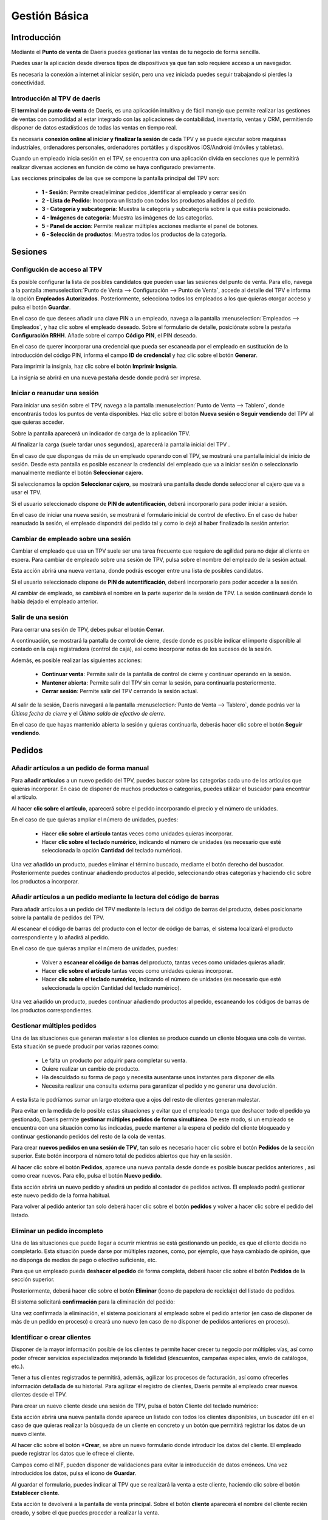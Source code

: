 ==============
Gestión Básica
==============

Introducción
=============

Mediante el **Punto de venta** de Daeris puedes gestionar las ventas de tu negocio de forma sencilla.

Puedes usar la aplicación desde diversos tipos de dispositivos ya que tan solo requiere acceso a un navegador.

Es necesaria la conexión a internet al iniciar sesión, pero una vez iniciada puedes seguir trabajando si
pierdes la conectividad.


Introducción al TPV de daeris
----------------------------------

El **terminal de punto de venta** de Daeris, es una aplicación intuitiva y de fácil manejo que permite realizar las
gestiones de ventas con comodidad al estar integrado con las aplicaciones de contabilidad, inventario, ventas y CRM, permitiendo
disponer de datos estadísticos de todas las ventas en tiempo real.

Es necesaria **conexión online al iniciar y finalizar la sesión** de cada TPV y se puede ejecutar sobre maquinas
industriales, ordenadores personales, ordenadores portátiles y dispositivos iOS/Android (móviles y tabletas).

Cuando un empleado inicia sesión en el TPV, se encuentra con una aplicación divida en secciones que le permitirá
realizar diversas acciones en función de cómo se haya configurado previamente.

Las secciones principales de las que se compone la pantalla principal del TPV son:

    - **1 - Sesión**: Permite crear/eliminar pedidos ,identificar al empleado y cerrar sesión
    - **2 - Lista de Pedido**: Incorpora un listado con todos los productos añadidos al pedido.
    - **3 - Categoría y subcategoría**: Muestra la categoría y subcategoría sobre la que estás posicionado.
    - **4 - Imágenes de categoría**: Muestra las imágenes de las categorías.
    - **5 - Panel de acción**: Permite realizar múltiples acciones mediante el panel de botones.
    - **6 - Selección de productos**: Muestra todos los productos de la categoría.

.. image:: gestion_basica/pos_partes.png
   :align: center
   :alt: Secciones principales de las que se compone la pantalla principal del TPV

Sesiones
=============

.. _ventas/punto_de_venta/gestion_basica/configurar_acceso:

Configución de acceso al TPV
------------------------------

Es posible configurar la lista de posibles candidatos que pueden usar las sesiones del punto de venta.
Para ello, navega a la pantalla :menuselection:`Punto de Venta --> Configuración --> Punto de Venta`, accede al detalle
del TPV e informa la opción **Empleados Autorizados**. Posteriormente, selecciona todos los
empleados a los que quieras otorgar acceso y pulsa el botón **Guardar**.

.. image:: gestion_basica/conf_empleados.png
   :align: center
   :alt: Informa la opción Empleados Autorizados y selecciona todos las empleados a los que quieras otorgar acceso

En el caso de que desees añadir una clave PIN a un empleado, navega a la pantalla :menuselection:`Empleados --> Empleados`,
y haz clic sobre el empleado deseado. Sobre el formulario de detalle, posiciónate sobre la pestaña **Configuración RRHH**.
Añade sobre el campo **Código PIN**, el PIN deseado.

.. image:: gestion_basica/rrhh1.png
   :align: center
   :alt: Informa el PIN deseado

En el caso de querer incorporar una credencial que pueda ser escaneada por el empleado en sustitución de la introducción
del código PIN, informa el campo **ID de credencial** y haz clic sobre el botón **Generar**.

.. image:: gestion_basica/rrhh2.png
   :align: center
   :alt: ID de credencial

Para imprimir la insignia, haz clic sobre el botón **Imprimir Insignia**.

.. image:: gestion_basica/rrhh3.png
   :align: center
   :alt: ID de credencial

La insignia se abrirá en una nueva pestaña desde donde podrá ser impresa.

.. image:: gestion_basica/rrhh4.png
   :align: center
   :alt: ID de credencial

Iniciar o reanudar una sesión
------------------------------

Para iniciar una sesión sobre el TPV, navega a la pantalla :menuselection:`Punto de Venta --> Tablero`, donde
encontrarás todos los puntos de venta disponibles. Haz clic sobre el botón **Nueva sesión o Seguir vendiendo** del TPV al
que quieras acceder.

.. image:: gestion_basica/pos_tablero.png
   :align: center
   :alt: Para iniciar una sesión sobre el TPV, navega a la pantalla : Punto de Venta / Tablero

Sobre la pantalla aparecerá un indicador de carga de la aplicación TPV.

.. image:: gestion_basica/pos_carga.png
   :align: center
   :alt: Indicador de carga de la aplicación TPV

Al finalizar la carga (suele tardar unos segundos), aparecerá la pantalla inicial del TPV .

En el caso de que dispongas de más de un empleado operando con el TPV, se mostrará una pantalla inicial de inicio de sesión.
Desde esta pantalla es posible escanear la credencial del empleado que va a iniciar sesión o seleccionarlo manualmente mediante
el botón **Seleccionar cajero**.

.. image:: gestion_basica/pos_sesion.png
   :align: center
   :alt: escanear la credencial del empleado que va a inciar sesión o seleccionarlo manualmente mediante el botón Seleccionar cajero

Si seleccionamos la opción **Seleccionar cajero**, se mostrará una pantalla desde donde seleccionar el cajero que va a usar el TPV.

.. image:: gestion_basica/pos_cajero.png
   :align: center
   :alt: Pantalla desde donde seleccionar el cajero que va a usar el TPV.

Si el usuario seleccionado dispone de **PIN de autentificación**, deberá incorporarlo para poder iniciar a sesión.

.. image:: gestion_basica/pos_cajero2.png
   :align: center
   :alt: Incorporar el PIN para poder iniciar a sesión.

En el caso de iniciar una nueva sesión, se mostrará el formulario inicial de control de efectivo.
En el caso de haber reanudado la sesión, el empleado dispondrá del pedido tal y como lo dejó al haber finalizado
la sesión anterior.

.. image:: gestion_basica/pos_init.png
   :align: center
   :alt: Pantalla inicial del TPV

Cambiar de empleado sobre una sesión
-------------------------------------
Cambiar el empleado que usa un TPV suele ser una tarea frecuente que requiere de agilidad para no dejar al cliente
en espera. Para cambiar de empleado sobre una sesión de TPV, pulsa sobre el nombre del empleado de la sesión actual.

.. image:: gestion_basica/pos_empleado.png
   :align: center
   :alt: Cambiar el empleado que usa un TPV

Esta acción abrirá una nueva ventana, donde podrás escoger entre una lista de posibles candidatos.

.. image:: gestion_basica/pos_seleccion.png
   :align: center
   :alt: Nueva ventana, donde podrás escoger entre una lista de posibles candidatos

Si el usuario seleccionado dispone de **PIN de autentificación**, deberá incorporarlo para poder acceder a la sesión.

.. image:: gestion_basica/pos_aut.png
   :align: center
   :alt: Si el usuario seleccionado dispone de PIN de autentificación, deberá incorporarlo para poder acceder a la sesión.

Al cambiar de empleado, se cambiará el nombre en la parte superior de la sesión de TPV. La sesión continuará donde
lo había dejado el empleado anterior.

.. image:: gestion_basica/pos_empleado2.png
   :align: center
   :alt: Al cambiar de empleado, se cambiará el nombre en la parte superior de la sesión de TPV

Salir de una sesión
----------------------------

Para cerrar una sesión de TPV, debes pulsar el botón **Cerrar**.

.. image:: gestion_basica/pos_cerrar.png
   :align: center
   :alt: Para cerrar una sesión de TPV, debes pulsar el botón Cerrar.


A continuación, se mostrará la pantalla de control de cierre, desde donde es posible indicar el importe disponible
al contado en la caja registradora (control de caja), así como incorporar notas de los sucesos de la sesión.

Además, es posible realizar las siguientes acciones:

    - **Continuar venta**: Permite salir de la pantalla de control de cierre y continuar operando en la sesión.
    - **Mantener abierta**: Permite salir del TPV sin cerrar la sesión, para continuarla posteriormente.
    - **Cerrar sesión**: Permite salir del TPV cerrando la sesión actual.

.. image:: gestion_basica/pos_control_cierre.png
   :align: center
   :alt: Pantalla de control de caja al cierre del TPV

Al salir de la sesión, Daeris navegará a la pantalla :menuselection:`Punto de Venta --> Tablero`, donde podrás ver
la *Última fecha de cierre* y el *Último saldo de efectivo de cierre*.

.. image:: gestion_basica/pos_post_cierre.png
   :align: center
   :alt: Pantalla de control de caja al cierre del TPV

En el caso de que hayas mantenido abierta la sesión y quieras continuarla, deberás hacer clic sobre el botón **Seguir vendiendo**.

.. image:: gestion_basica/pos_post_cierre2.png
   :align: center
   :alt: Pantalla de control de caja al cierre del TPV

Pedidos
=============

Añadir artículos a un pedido de forma manual
---------------------------------------------

Para **añadir artículos** a un nuevo pedido del TPV, puedes buscar sobre las categorías cada uno de los artículos
que quieras incorporar. En caso de disponer de muchos productos o categorías, puedes utilizar el buscador para
encontrar el artículo.

.. image:: gestion_basica/buscador.png
   :align: center
   :alt: Puedes utilizar el buscador para encontrar el artículo

Al hacer **clic sobre el artículo**, aparecerá sobre el pedido incorporando el precio y el número de unidades.

.. image:: gestion_basica/clic_articulo.png
   :align: center
   :alt: Al hacer clic sobre el artículo, aparecerá sobre el pedido incorporando el precio y el número de unidades.

En el caso de que quieras ampliar el número de unidades, puedes:

    - Hacer **clic sobre el artículo** tantas veces como unidades quieras incorporar.
    - Hacer **clic sobre el teclado numérico**, indicando el número de unidades (es necesario que esté seleccionada la opción **Cantidad** del teclado numérico).

.. image:: gestion_basica/clic_articulo2.png
   :align: center
   :alt: Hacer clic sobre el teclado numérico, indicando el número de unidades , necesario que esté seleccionada la opción Cantidad del teclado numérico.

Una vez añadido un producto, puedes eliminar el término buscado, mediante el botón derecho del buscador. Posteriormente
puedes continuar añadiendo productos al pedido, seleccionando otras categorías y haciendo clic sobre los productos a incorporar.

.. image:: gestion_basica/resultado_articulo.png
   :align: center
   :alt: puedes continuar añadiendo productos al pedido.


Añadir artículos a un pedido mediante la lectura del código de barras
------------------------------------------------------------------------

Para añadir artículos a un pedido del TPV mediante la lectura del código de barras del producto, debes posicionarte
sobre la pantalla de pedidos del TPV.

.. image:: gestion_basica/tpv_buscar.png
   :align: center
   :alt: Buscar productos en el TPV

Al escanear el código de barras del producto con el lector de código de barras, el sistema localizará el producto
correspondiente y lo añadirá al pedido.

.. image:: gestion_basica/tpv_buscar2.png
   :align: center
   :alt: Producto añadido al pedido del TPV

En el caso de que quieras ampliar el número de unidades, puedes:

    - Volver a **escanear el código de barras** del producto, tantas veces como unidades quieras añadir.
    - Hacer **clic sobre el artículo** tantas veces como unidades quieras incorporar.
    - Hacer **clic sobre el teclado numérico**, indicando el número de unidades (es necesario que esté seleccionada la opción Cantidad del teclado numérico).

.. image:: gestion_basica/tpv_unidades.png
   :align: center
   :alt: Unidades del artículo añadido al pedido del TPV

Una vez añadido un producto, puedes continuar añadiendo productos al pedido, escaneando los códigos de barras de los
productos correspondientes.


Gestionar múltiples pedidos 
----------------------------
Una de las situaciones que generan malestar a los clientes se produce cuando un cliente bloquea una cola de ventas.
Esta situación se puede producir por varias razones como:

    - Le falta un producto por adquirir para completar su venta.
    - Quiere realizar un cambio de producto.
    - Ha descuidado su forma de pago y necesita ausentarse unos instantes para disponer de ella.
    - Necesita realizar una consulta externa para garantizar el pedido y no generar una devolución.

A esta lista le podríamos sumar un largo etcétera que a ojos del resto de clientes generan malestar.

Para evitar en la medida de lo posible estas situaciones y evitar que el empleado tenga que deshacer todo el pedido
ya gestionado, Daeris permite **gestionar múltiples pedidos de forma simultánea**. De este modo, si un empleado se
encuentra con una situación como las indicadas, puede mantener a la espera el pedido del cliente bloqueado y
continuar gestionando pedidos del resto de la cola de ventas.

Para crear **nuevos pedidos en una sesión de TPV**, tan solo es necesario hacer clic sobre el botón **Pedidos** de la sección
superior. Este botón incorpora el número total de pedidos abiertos que hay en la sesión.

.. image:: gestion_basica/tpv_anadir_pedido.png
   :align: center
   :alt: Añadir pedido al TPV

Al hacer clic sobre el botón **Pedidos**, aparece una nueva pantalla desde donde es posible buscar pedidos anteriores ,
asi como crear nuevos. Para ello, pulsa el botón **Nuevo pedido**.

.. image:: gestion_basica/tpv_nuevo_pedido.png
   :align: center
   :alt: Nuevo pedido en el TPV

Esta acción abrirá un nuevo pedido y añadirá un pedido al contador de pedidos activos. El empleado podrá
gestionar este nuevo pedido de la forma habitual.

.. image:: gestion_basica/tpv_nuevo_pedido2.png
   :align: center
   :alt: Nuevo pedido en el TPV

Para volver al pedido anterior tan solo deberá hacer clic sobre el botón **pedidos** y volver a hacer clic sobre el pedido del listado.

.. image:: gestion_basica/tpv_volver_pedido.png
   :align: center
   :alt: Volver al pedido anterior

Eliminar un pedido incompleto
-------------------------------

Una de las situaciones que puede llegar a ocurrir mientras se está gestionando un pedido, es que el cliente decida
no completarlo. Esta situación puede darse por múltiples razones, como, por ejemplo, que haya cambiado de opinión,
que no disponga de medios de pago o efectivo suficiente, etc.

Para que un empleado pueda **deshacer el pedido** de forma completa, deberá hacer clic sobre el botón **Pedidos** de la
sección superior.

.. image:: gestion_basica/tpv_eliminar_pedido.png
   :align: center
   :alt: Eliminar el pedido

Posteriormente, deberá hacer clic sobre el botón **Eliminar** (icono de papelera de reciclaje) del listado de pedidos.

.. image:: gestion_basica/tpv_eliminar_pedido2.png
   :align: center
   :alt: Eliminar el pedido

El sistema solicitará **confirmación** para la eliminación del pedido:

.. image:: gestion_basica/tpv_eliminar_confirmar.png
   :align: center
   :alt: Confirmar eliminar el pedido

Una vez confirmada la eliminación, el sistema posicionará al empleado sobre el pedido anterior (en caso de disponer
de más de un pedido en proceso) o creará uno nuevo (en caso de no disponer de pedidos anteriores en proceso).

.. image:: gestion_basica/tpv_eliminar_nuevo.png
   :align: center
   :alt: Nuevo pedido del TPV

Identificar o crear clientes
-------------------------------
Disponer de la mayor información posible de los clientes te permite hacer crecer tu negocio por múltiples vías,
así como poder ofrecer servicios especializados mejorando la fidelidad (descuentos, campañas especiales,
envío de catálogos, etc.).

Tener a tus clientes registrados te permitirá, además, agilizar los procesos de facturación, así como ofrecerles
información detallada de su historial. Para agilizar el registro de clientes, Daeris permite al empleado crear
nuevos clientes desde el TPV.

Para crear un nuevo cliente desde una sesión de TPV, pulsa el botón Cliente del teclado numérico:

.. image:: gestion_basica/tpv_cliente.png
   :align: center
   :alt: Cliente del TPV

Esta acción abrirá una nueva pantalla donde aparece un listado con todos los clientes disponibles, un buscador útil
en el caso de que quieras realizar la búsqueda de un cliente en concreto y un botón que permitirá registrar los
datos de un nuevo cliente.

.. image:: gestion_basica/tpv_anadir_cliente.png
   :align: center
   :alt: Añadir cliente

Al hacer clic sobre el botón **+Crear**, se abre un nuevo formulario donde introducir los datos del cliente. El empleado
puede registrar los datos que le ofrece el cliente.

Campos como el NIF, pueden disponer de validaciones para evitar la introducción de datos erróneos. Una vez
introducidos los datos, pulsa el icono de **Guardar**.

.. image:: gestion_basica/tpv_guardar_cliente.png
   :align: center
   :alt: Guardar cliente

Al guardar el formulario, puedes indicar al TPV que se realizará la venta a este cliente, haciendo clic sobre el
botón **Establecer cliente**.

.. image:: gestion_basica/tpv_establecer_cliente.png
   :align: center
   :alt: Establecer cliente

Esta acción te devolverá a la pantalla de venta principal. Sobre el botón **cliente** aparecerá el nombre del cliente
recién creado, y sobre el que puedes proceder a realizar la venta.

.. image:: gestion_basica/tpv_cliente_on.png
   :align: center
   :alt: Cliente del TPV

Al proceder a registrar el pago, el cliente aparecerá identificado sobre la pantalla de pago.

.. image:: gestion_basica/tpv_cliente_pago.png
   :align: center
   :alt: Cliente del TPV

Una vez validado el pago, aparecerán los datos del cliente en el correspondiente ticket de compra y permitirá enviarle
el recibo por correo electrónico.

.. image:: gestion_basica/tpv_cliente_compra.png
   :align: center
   :alt: Cliente sobre el ticket de compra

Si accedes al detalle del cliente creado desde la pantalla :menuselection:`Contactos --> Contactos`, podrás
visualizar todas las compras realizadas desde el TPV a este cliente haciendo clic sobre el botón **Pedidos TPV**.

.. image:: gestion_basica/tpv_cliente_ventas.png
   :align: center
   :alt: Ventas TPV

El sistema mostrará un listado de las ventas realizadas a ese cliente mediante la TPV.

.. image:: gestion_basica/tpv_cliente_ventas2.png
   :align: center
   :alt: Listado de Ventas TPV


Importar presupuestos / pedidos sobre el TPV
---------------------------------------------

En función de los circuitos de venta establecidos en tu negocio, es posible que envíes presupuestos a tus clientes
o generes pedidos de venta pendientes de pago.

Desde cualquier TPV, es posible la importación de los presupuestos o pedidos con el objetivo de que el cliente
pueda realizar un pago inicial o completar el pago.

En el caso de que los productos asociados al pedido no estén incorporados al TPV, la aplicación solicitará la
importación para poder proceder con su venta.

Además, se incorporará el cliente asociado al pedido sobre el TPV y se permitirá emitir la factura correspondiente.

Para importar un presupuesto o pedido sobre el TPV debes hacer clic sobre el botón **Presupuesto / Pedido**

.. image:: gestion_basica/importar1.png
   :align: center
   :alt: Importar presupuestos / pedidos sobre el TPV

Esta acción muestra un listado sobre una ventana con todos los presupuestos / pedidos no finalizados. El listado
dispone de información relevante como el número de presupuesto/pedido, fecha, cliente, comercial, importe y estado.
Además, es posible realizar búsquedas con el buscador de la barra superior.

.. image:: gestion_basica/importar2.png
   :align: center
   :alt: Importar presupuestos / pedidos sobre el TPV

Al seleccionar un pedido, la aplicación solicita al empleado la acción que se procede a realizar, siendo posible
escoger una de las siguientes opciones:

   -  **Aplicar un pago inicial**: Solicitará el porcentaje a aplicar sobre el precio total del pedido.
   -  **Liquidar el pedido**: Aplicará el precio total del pedido.

.. image:: gestion_basica/importar3.png
   :align: center
   :alt: Importar presupuestos / pedidos sobre el TPV

En el caso de que algunos de los productos asociados al pedido no estén asociados al TPV, la aplicación solicitará
realizar su carga, acción que debe confirmarse.

.. image:: gestion_basica/importar4.png
   :align: center
   :alt: Importar presupuestos / pedidos sobre el TPV

Una vez seleccionada la opción, se incorporarán las líneas del pedido como línea del pedido del TPV, además del cliente
asociado.

.. image:: gestion_basica/importar5.png
   :align: center
   :alt: Importar presupuestos / pedidos sobre el TPV

Una vez completado el pedido se debe proceder al pago, mediante el botón **pagos**. Esta acción navega a la pantalla
de pago del pedido desde dónde es necesario seleccionar el método de pago.

.. image:: gestion_basica/importar6.png
   :align: center
   :alt: Importar presupuestos / pedidos sobre el TPV

Posteriormente es necesario hacer clic sobre el botón **Facturas del cliente**, en el caso de que quieras imprimir
la factura tras **validar** el pago.

.. image:: gestion_basica/importar7.png
   :align: center
   :alt: Importar presupuestos / pedidos sobre el TPV

Al **validar** el pago aparece la factura, para realizar su impresión.

.. image:: gestion_basica/importar8.png
   :align: center
   :alt: Importar presupuestos / pedidos sobre el TPV

Al validar el pago aparece la pantalla de gestión del recibo, desde dónde es posible enviar el recibo y la factura por
correo electrónico.

.. image:: gestion_basica/importar9.png
   :align: center
   :alt: Importar presupuestos / pedidos sobre el TPV

Limitar la carga de clientes y/o productos
--------------------------------------------

Al iniciar una sesión del TPV, se cargan de forma predeterminada todos los **productos** y **clientes**.
En función de tu negocio, es posible que dispongas de un volumen de productos o clientes muy elevado.
Esta situación puede provocar **lentitud a la hora de iniciar la sesión**.

Para corregir esta situación, Daeris permite establecer la carga de un número máximo de registros e incluso permite
la opción de cargar el resto de forma invisible una vez se ha iniciado la sesión.

Para limitar la carga de clientes al iniciar la sesión del TPV, navega a la pantalla
:menuselection:`Punto de Venta --> Configuración --> Punto de Venta`, accede al detalle
del TPV y sobre el apartado **Interfaz TPV**, informa la opción **Carga de clientes limitada**.

Al activar esta opción, se cargarán **los primeros 100 clientes** al iniciar la sesión.

En el caso de que desees que se carguen el resto de clientes una vez iniciada la sesión, selecciona la opción
**Cargar todos los clientes restantes en segundo plano**.

Posteriormente, pulsa el botón **Guardar**.

.. image:: gestion_basica/carga1.png
   :align: center
   :alt: Carga de clientes limitada

En el caso de que no incorpores la opción de **Cargar todos los clientes restantes en segundo plano**,
puedes igualmente llegar a cargar un cliente cuando lo necesites.

Sobre el TPV, a la hora de buscar el cliente, debes hacer clic sobre el botón cliente.
Sobre el buscador, introduce parte del nombre del cliente y haz clic posteriormente sobre el botón
**Cargar Clientes**. En el caso de que existan clientes que coincidan con la búsqueda, estos serán cargados
sobre el TPV y aparecerán en el listado.

.. image:: gestion_basica/carga1b.png
   :align: center
   :alt: Carga de clientes limitada

Para limitar la carga de productos al iniciar la sesión del TPV, navega a la pantalla
:menuselection:`Punto de Venta --> Configuración --> Punto de Venta`, accede al detalle
del TPV y sobre el apartado **Inventario**, informa la opción **Carga de productos limitada**.

Al activar esta opción, se cargarán **los 20.000 productos más comunes** al iniciar la sesión.

En el caso de que desees que se carguen el resto de productos una vez iniciada la sesión, selecciona la opción
**Cargar todos los productos restantes en segundo plano**.

Posteriormente, pulsa el botón **Guardar**.

.. image:: gestion_basica/carga2.png
   :align: center
   :alt: Carga de productos limitada

En el caso de que no incorpores la opción de **Cargar todos los productos restantes en segundo plano**,
puedes igualmente llegar a cargar un producto cuando lo necesites.

Desde el TPV, debes introducir sobre el buscador, el nombre del producto
y hacer clic sobre el icono **Base de datos** que se encuentra junto al icono de la lupa.
En el caso de que existan productos que coincidan con la búsqueda, estos serán cargados
sobre el TPV y aparecerán en el listado.

.. image:: gestion_basica/carga2b.png
   :align: center
   :alt: Carga de productos limitada